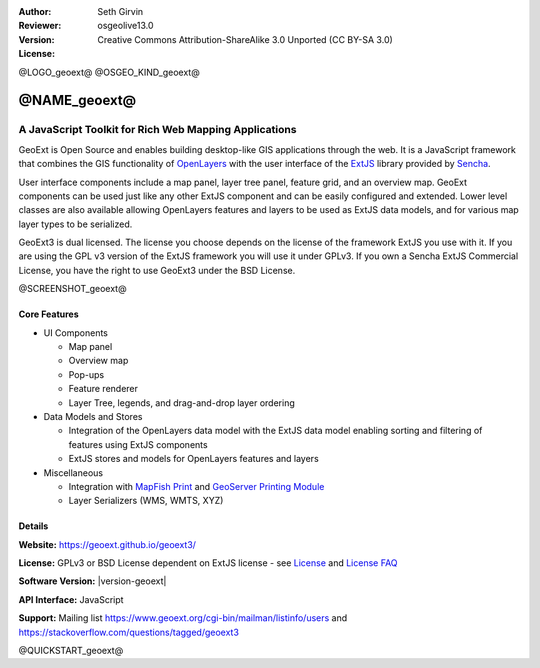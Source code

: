 :Author: Seth Girvin
:Reviewer: 
:Version: osgeolive13.0
:License: Creative Commons Attribution-ShareAlike 3.0 Unported  (CC BY-SA 3.0)

@LOGO_geoext@
@OSGEO_KIND_geoext@


@NAME_geoext@
================================================================================

A JavaScript Toolkit for Rich Web Mapping Applications
~~~~~~~~~~~~~~~~~~~~~~~~~~~~~~~~~~~~~~~~~~~~~~~~~~~~~~~~~~~~~~~~~~~~~~~~~~~~~~~~

GeoExt is Open Source and enables building desktop-like GIS applications through the web. It is a JavaScript framework that combines the GIS functionality of 
`OpenLayers <https://openlayers.org/>`_ with the user interface of the `ExtJS <https://www.sencha.com/products/extjs/>`_ library provided by `Sencha <https://www.sencha.com/>`_. 

User interface components include a map panel, layer tree panel, feature grid, and an overview map. GeoExt components can be used just like any other ExtJS component
and can be easily configured and extended. Lower level classes are also available allowing OpenLayers features and layers to be used as ExtJS data models, and for various
map layer types to be serialized. 

GeoExt3 is dual licensed. The license you choose depends on the license of the framework ExtJS you use with it. 
If you are using the GPL v3 version of the ExtJS framework you will use it under GPLv3. If you own a Sencha ExtJS Commercial License, you 
have the right to use GeoExt3 under the BSD License.

@SCREENSHOT_geoext@

Core Features
--------------------------------------------------------------------------------

* UI Components

  * Map panel
  * Overview map
  * Pop-ups
  * Feature renderer
  * Layer Tree, legends, and drag-and-drop layer ordering

* Data Models and Stores

  * Integration of the OpenLayers data model with the ExtJS data model enabling sorting and filtering of features
    using ExtJS components
  * ExtJS stores and models for OpenLayers features and layers

* Miscellaneous

  * Integration with `MapFish Print <http://mapfish.github.io/mapfish-print-doc/>`_ and 
    `GeoServer Printing Module <https://docs.geoserver.org/latest/en/user/extensions/printing/index.html>`_
  * Layer Serializers (WMS, WMTS, XYZ)

Details
--------------------------------------------------------------------------------

**Website:** https://geoext.github.io/geoext3/

**License:** GPLv3 or BSD License dependent on ExtJS license - see `License <https://github.com/geoext/geoext3/blob/master/LICENSE>`_ 
and `License FAQ <https://github.com/geoext/geoext3/blob/master/LICENSE-FAQ.md>`_ 

**Software Version:** |version-geoext|

**API Interface:** JavaScript

**Support:** Mailing list https://www.geoext.org/cgi-bin/mailman/listinfo/users and https://stackoverflow.com/questions/tagged/geoext3


@QUICKSTART_geoext@

.. presentation-note
    GeoExt is Open Source and enables building desktop-like GIS applications through the web. It is a JavaScript framework that combines the GIS functionality of 
    OpenLayers with the user interface of the ExtJS library provided by Sencha.  
